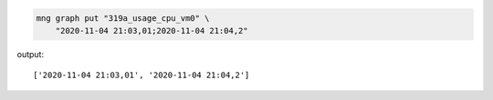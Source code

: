 .. info::

	Lembre-se de substituir o ``gid`` dos exemplos por um de um gráfico real no seu sistema.

.. code-block:: bash

    mng graph put "319a_usage_cpu_vm0" \
    	"2020-11-04 21:03,01;2020-11-04 21:04,2"

output::

	['2020-11-04 21:03,01', '2020-11-04 21:04,2']